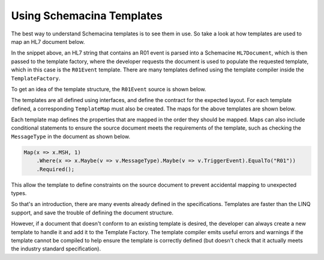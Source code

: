 Using Schemacina Templates
==========================

The best way to understand Schemacina templates is to see them in use. So take a look at how templates are used to map an HL7 document below.

.. sourcecode:: csharp
    :linenos:

    {
        // this initializes the template factory, once per process is all that's needed
        var templateFactory = TemplateFactory.New(x => x.LoadVersion26Templates());

        // parse the document
        var document = _parser.ParseDocument(hl7);

        // creates a populated template from the document
        var r01 = templateFactory.GetTemplate<R01Event>(document);
    }

In the snippet above, an HL7 string that contains an R01 event is parsed into a Schemacine ``HL7Document``, which is then passed to the template factory, where the developer requests the document is used to populate the requested template, which in this case is the ``R01Event`` template. There are many templates defined using the template compiler inside the ``TemplateFactory``. 

To get an idea of the template structure, the ``R01Event`` source is shown below.

.. sourcecode:: csharp
    :linenos:

    // the top level event template
    public interface R01Event :
        HL7Template
    {
        // segment properties are for single segments from the source document
        Segment<MSHSegment> MSH { get; }

        // segments can be repeating if multiple are allowed
        Segment<Repeating<SFTSegment>> SFT { get; }
        Segment<UACSegment> UAC { get; }

        // a group is a non-segment type that is another template (shown below)
        Group<Repeating<PatientResult1Group>> PatientResult { get; }

        Segment<DSCSegment> DSC { get; }
    }

    // this is the PatientResult group defined above
    public interface PatientResult1Group :
        HL7Template
    {
        Group<Patient5Group> Patient { get; }
        Group<OrderObservation1Group> OrderObservation { get; }
    }

    public interface Patient5Group :
        HL7Template
    {
        Segment<PIDSegment> PID { get; }
        Segment<PD1Segment> PD1 { get; }
        Segment<Repeating<NTESegment>> NTE { get; }
        Segment<Repeating<NK1Segment>> NK1 { get; }
        Segment<Repeating<OBXSegment>> OBX { get; }
        Group<PatientVisit1Group> PatientVisitGroup { get; }
    }

    public interface PatientVisit1Group :
        HL7Template
    {
        Segment<PV1Segment> PV1 { get; }
        Segment<PV2Segment> PV2 { get; }
    }

    public interface OrderObservation1Group :
        HL7Template
    {
        Segment<ORCSegment> ORC { get; }
        Segment<OBRSegment> OBR { get; }
        Segment<Repeating<NTESegment>> NTE { get; }
        Segment<Repeating<ROLSegment>> ROL { get; }

        // groups can also be repeating
        Group<Repeating<TimingQuantityGroup>> TimingQuantity { get; }

        Segment<CTDSegment> CTD { get; }
        Group<Repeating<ObservationDetail1Group>> Observation { get; }
        Segment<FT1Segment> FT1 { get; }
        Segment<CTISegment> CTI { get; }
        Group<Repeating<SpecimenGroup>> Specimen { get; }
    }

    public interface TimingQuantityGroup :
        HL7Template
    {
        Segment<TQ1Segment> TQ1 { get; }
        Segment<Repeating<TQ2Segment>> TQ2 { get; }
    }

    public interface ObservationDetail1Group :
        HL7Template
    {
        Segment<OBXSegment> OBX { get; }
        Segment<Repeating<NTESegment>> NTE { get; }
    }

    public interface SpecimenGroup :
        HL7Template
    {
        Segment<SPMSegment> SPM { get; }
        Segment<Repeating<OBXSegment>> OBX { get; }
    }

The templates are all defined using interfaces, and define the contract for the expected layout. For each template defined, a corresponding ``TemplateMap`` must also be created. The maps for the above templates are shown below.

.. sourcecode:: csharp
    :linenos:

    public class R01EventMap :
        HL7TemplateMap<R01Event>
    {
        public R01EventMap()
        {
            // segments are optional by default, .Required() makes it mandatory
            Map(x => x.MSH, 1).Required();
            Map(x => x.SFT, 2);
            Map(x => x.UAC, 3);
            Map(x => x.PatientResult, 4);
            Map(x => x.DSC, 5);
        }
    }

    // this map is referenced by the .PatientResult map
    public class PatientResult1GroupMap :
        HL7TemplateMap<PatientResult1Group>
    {
        public PatientResult1GroupMap()
        {
            Map(x => x.Patient).Required();
            Map(x => x.OrderObservation);
        }
    }

    // the rest are cut out, but can be found in the source

Each template map defines the properties that are mapped in the order they should be mapped. Maps can also include conditional statements to ensure the source document meets the requirements of the template, such as checking the ``MessageType`` in the document as shown below.

.. sourcecode:: csharp

    Map(x => x.MSH, 1)
        .Where(x => x.Maybe(v => v.MessageType).Maybe(v => v.TriggerEvent).EqualTo("R01"))
        .Required();

This allow the template to define constraints on the source document to prevent accidental mapping to unexpected types.

So that's an introduction, there are many events already defined in the specifications. Templates are faster than the LINQ support, and save the trouble of defining the document structure. 

However, if a document that doesn't conform to an existing template is desired, the developer can always create a new template to handle it and add it to the Template Factory. The template compiler emits useful errors and warnings if the template cannot be compiled to help ensure the template is correctly defined (but doesn't check that it actually meets the industry standard specification).
